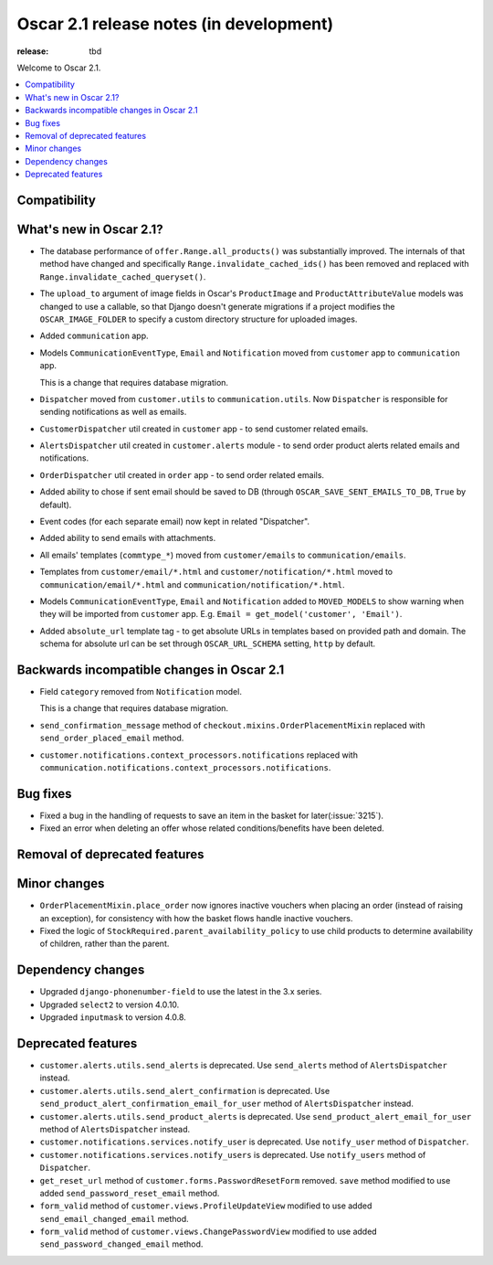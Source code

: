 ========================================
Oscar 2.1 release notes (in development)
========================================

:release: tbd

Welcome to Oscar 2.1.

.. contents::
    :local:
    :depth: 1

.. _compatibility_of_2.1:

Compatibility
~~~~~~~~~~~~~


.. _new_in_2.1:

What's new in Oscar 2.1?
~~~~~~~~~~~~~~~~~~~~~~~~

- The database performance of ``offer.Range.all_products()`` was substantially
  improved. The internals of that method have changed and specifically
  ``Range.invalidate_cached_ids()`` has been removed and replaced with
  ``Range.invalidate_cached_queryset()``.

- The ``upload_to`` argument of image fields in Oscar's ``ProductImage`` and
  ``ProductAttributeValue`` models was changed to use a callable, so that
  Django doesn't generate migrations if a project modifies the ``OSCAR_IMAGE_FOLDER``
  to specify a custom directory structure for uploaded images.

- Added ``communication`` app.

- Models ``CommunicationEventType``, ``Email`` and ``Notification`` moved from
  ``customer`` app to ``communication`` app.

  This is a change that requires database migration.

- ``Dispatcher`` moved from ``customer.utils`` to ``communication.utils``.
  Now ``Dispatcher`` is responsible for sending notifications as well as emails.

- ``CustomerDispatcher`` util created in ``customer`` app - to send customer
  related emails.

- ``AlertsDispatcher`` util created in ``customer.alerts`` module - to send
  order product alerts related emails and notifications.

- ``OrderDispatcher`` util created in ``order`` app - to send order related
  emails.

- Added ability to chose if sent email should be saved to DB (through
  ``OSCAR_SAVE_SENT_EMAILS_TO_DB``, ``True`` by default).

- Event codes (for each separate email) now kept in related "Dispatcher".

- Added ability to send emails with attachments.

- All emails' templates (``commtype_*``) moved from ``customer/emails``
  to ``communication/emails``.

- Templates from ``customer/email/*.html`` and ``customer/notification/*.html``
  moved to ``communication/email/*.html`` and ``communication/notification/*.html``.

- Models ``CommunicationEventType``, ``Email`` and ``Notification`` added to
  ``MOVED_MODELS`` to show warning when they will be imported from ``customer`` app.
  E.g. ``Email = get_model('customer', 'Email')``.

- Added ``absolute_url`` template tag - to get absolute URLs in templates based on
  provided path and domain. The schema for absolute url can be set through
  ``OSCAR_URL_SCHEMA`` setting, ``http`` by default.

Backwards incompatible changes in Oscar 2.1
~~~~~~~~~~~~~~~~~~~~~~~~~~~~~~~~~~~~~~~~~~~

- Field ``category`` removed from ``Notification`` model.

  This is a change that requires database migration.

- ``send_confirmation_message`` method of ``checkout.mixins.OrderPlacementMixin``
  replaced with ``send_order_placed_email`` method.

- ``customer.notifications.context_processors.notifications`` replaced with
  ``communication.notifications.context_processors.notifications``.

Bug fixes
~~~~~~~~~

- Fixed a bug in the handling of requests to save an item in the basket for
  later(:issue:`3215`).

- Fixed an error when deleting an offer whose related conditions/benefits have
  been deleted.

Removal of deprecated features
~~~~~~~~~~~~~~~~~~~~~~~~~~~~~~

Minor changes
~~~~~~~~~~~~~

- ``OrderPlacementMixin.place_order`` now ignores inactive vouchers when placing
  an order (instead of raising an exception), for consistency with how
  the basket flows handle inactive vouchers.

- Fixed the logic of ``StockRequired.parent_availability_policy`` to use
  child products to determine availability of children, rather than the parent.


Dependency changes
~~~~~~~~~~~~~~~~~~

- Upgraded ``django-phonenumber-field`` to use the latest in the 3.x series.
- Upgraded ``select2`` to version 4.0.10.
- Upgraded ``inputmask`` to version 4.0.8.

.. _deprecated_features_in_2.1:

Deprecated features
~~~~~~~~~~~~~~~~~~~

- ``customer.alerts.utils.send_alerts`` is deprecated.
  Use ``send_alerts`` method of ``AlertsDispatcher`` instead.

- ``customer.alerts.utils.send_alert_confirmation`` is deprecated.
  Use ``send_product_alert_confirmation_email_for_user`` method of
  ``AlertsDispatcher`` instead.

- ``customer.alerts.utils.send_product_alerts`` is deprecated.
  Use ``send_product_alert_email_for_user`` method of ``AlertsDispatcher``
  instead.

- ``customer.notifications.services.notify_user`` is deprecated.
  Use ``notify_user`` method of ``Dispatcher``.

- ``customer.notifications.services.notify_users`` is deprecated.
  Use ``notify_users`` method of ``Dispatcher``.

- ``get_reset_url`` method of ``customer.forms.PasswordResetForm`` removed.
  ``save`` method modified to use added ``send_password_reset_email`` method.

- ``form_valid`` method of ``customer.views.ProfileUpdateView`` modified
  to use added ``send_email_changed_email`` method.

- ``form_valid`` method of ``customer.views.ChangePasswordView`` modified
  to use added ``send_password_changed_email`` method.
